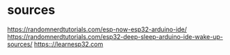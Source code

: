 * sources
https://randomnerdtutorials.com/esp-now-esp32-arduino-ide/
https://randomnerdtutorials.com/esp32-deep-sleep-arduino-ide-wake-up-sources/
https:://learnesp32.com
